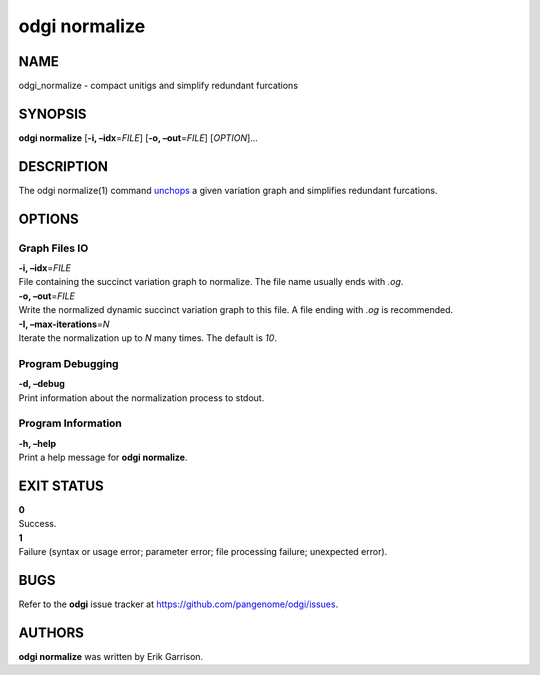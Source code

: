 .. _odgi normalize:

#########
odgi normalize
#########

NAME
====

odgi_normalize - compact unitigs and simplify redundant furcations

SYNOPSIS
========

**odgi normalize** [**-i, –idx**\ =\ *FILE*] [**-o, –out**\ =\ *FILE*]
[*OPTION*]…

DESCRIPTION
===========

The odgi normalize(1) command
`unchops <#odgi_unchop.adoc#_odgi_unchop1>`__ a given variation graph
and simplifies redundant furcations.

OPTIONS
=======

Graph Files IO
--------------

| **-i, –idx**\ =\ *FILE*
| File containing the succinct variation graph to normalize. The file
  name usually ends with *.og*.

| **-o, –out**\ =\ *FILE*
| Write the normalized dynamic succinct variation graph to this file. A
  file ending with *.og* is recommended.

| **-I, –max-iterations**\ =\ *N*
| Iterate the normalization up to *N* many times. The default is *10*.

Program Debugging
-----------------

| **-d, –debug**
| Print information about the normalization process to stdout.

Program Information
-------------------

| **-h, –help**
| Print a help message for **odgi normalize**.

EXIT STATUS
===========

| **0**
| Success.

| **1**
| Failure (syntax or usage error; parameter error; file processing
  failure; unexpected error).

BUGS
====

Refer to the **odgi** issue tracker at
https://github.com/pangenome/odgi/issues.

AUTHORS
=======

**odgi normalize** was written by Erik Garrison.
